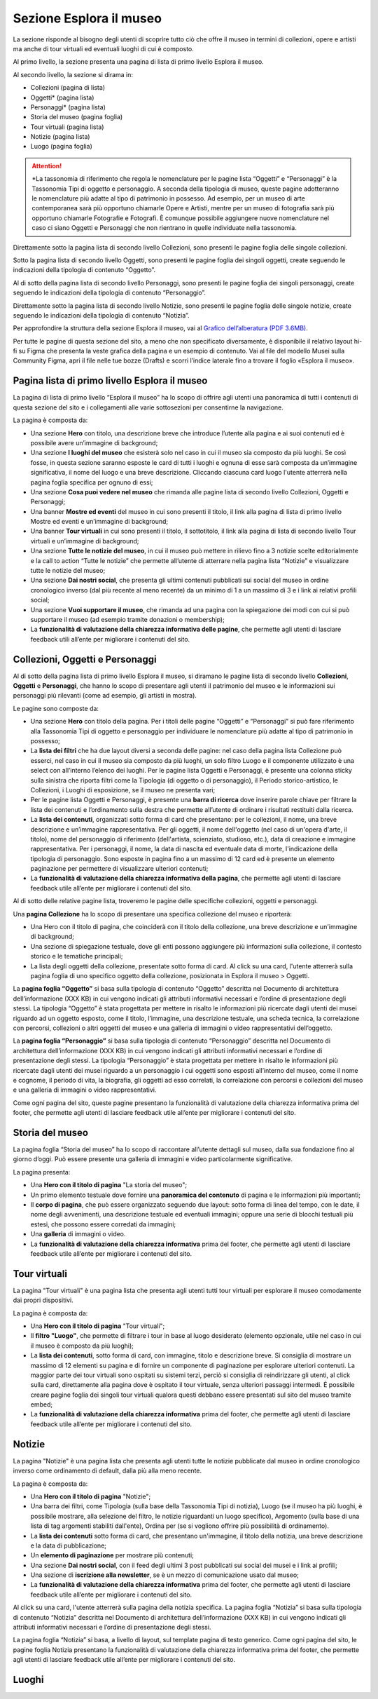 Sezione Esplora il museo
============================

La sezione risponde al bisogno degli utenti di scoprire tutto ciò che offre il museo in termini di collezioni, opere e artisti ma anche di tour virtuali ed eventuali luoghi di cui è composto. 

Al primo livello, la sezione presenta una pagina di lista di primo livello Esplora il museo. 

Al secondo livello, la sezione si dirama in: 

- Collezioni (pagina di lista)  
- Oggetti* (pagina lista) 
- Personaggi* (pagina lista) 
- Storia del museo (pagina foglia) 
- Tour virtuali (pagina lista) 
- Notizie (pagina lista) 
- Luogo (pagina foglia)

.. attention::
   *La tassonomia di riferimento che regola le nomenclature per le pagine lista “Oggetti” e “Personaggi” è la Tassonomia Tipi di oggetto e personaggio. A seconda della tipologia di museo, queste pagine adotteranno le nomenclature più adatte al tipo di patrimonio in possesso. Ad esempio, per un museo di arte contemporanea sarà più opportuno chiamarle Opere e Artisti, mentre per un museo di fotografia sarà più opportuno chiamarle Fotografie e Fotografi. È comunque possibile aggiungere nuove nomenclature nel caso ci siano Oggetti e Personaggi che non rientrano in quelle individuate nella tassonomia.

Direttamente sotto la pagina lista di secondo livello Collezioni, sono presenti le pagine foglia delle singole collezioni.  

Sotto la pagina lista di secondo livello Oggetti, sono presenti le pagine foglia dei singoli oggetti, create seguendo le indicazioni della tipologia di contenuto “Oggetto”. 

Al di sotto della pagina lista di secondo livello Personaggi, sono presenti le pagine foglia dei singoli personaggi, create seguendo le indicazioni della tipologia di contenuto “Personaggio”. 

Direttamente sotto la pagina lista di secondo livello Notizie, sono presenti le pagine foglia delle singole notizie, create seguendo le indicazioni della tipologia di contenuto “Notizia”. 

Per approfondire la struttura della sezione Esplora il museo, vai al `Grafico dell’alberatura (PDF 3.6MB) <https://designers.italia.it/files/resources/modelli/musei-civici/Alberatura-ModelloMusei-DesignersItalia.pdf>`_.

Per tutte le pagine di questa sezione del sito, a meno che non specificato diversamente, è disponibile il relativo layout hi-fi su Figma che presenta la veste grafica della pagina e un esempio di contenuto. Vai al file del modello Musei sulla Community Figma, apri il file nelle tue bozze (Drafts) e scorri l’indice laterale fino a trovare il foglio «Esplora il museo».

Pagina lista di primo livello Esplora il museo 
---------------------------------------------------

La pagina di lista di primo livello “Esplora il museo” ha lo scopo di offrire agli utenti una panoramica di tutti i contenuti di questa sezione del sito e i collegamenti alle varie sottosezioni per consentirne la navigazione.   


La pagina è composta da: 

- Una sezione **Hero** con titolo, una descrizione breve che introduce l’utente alla pagina e ai suoi contenuti ed è possibile avere un’immagine di background; 
- Una sezione **I luoghi del museo** che esisterà solo nel caso in cui il museo sia composto da più luoghi. Se così fosse, in questa sezione saranno esposte le card di tutti i luoghi e ognuna di esse sarà composta da un’immagine significativa, il nome del luogo e una breve descrizione. Cliccando ciascuna card luogo l'utente atterrerà nella pagina foglia specifica per ognuno di essi;
- Una sezione **Cosa puoi vedere nel museo** che rimanda alle pagine lista di secondo livello Collezioni, Oggetti e Personaggi;
- Una banner **Mostre ed eventi** del museo in cui sono presenti il titolo, il link alla pagina di lista di primo livello Mostre ed eventi e un’immagine di background; 
- Una banner **Tour virtuali** in cui sono presenti il titolo, il sottotitolo, il link alla pagina di lista di secondo livello Tour virtuali e un’immagine di background; 
- Una sezione **Tutte le notizie del museo**, in cui il museo può mettere in rilievo fino a 3 notizie scelte editorialmente e la call to action “Tutte le notizie” che permette all’utente di atterrare nella pagina lista “Notizie” e visualizzare tutte le notizie del museo; 
- Una sezione **Dai nostri social**, che presenta gli ultimi contenuti pubblicati sui social del museo in ordine cronologico inverso (dal più recente al meno recente) da un minimo di 1 a un massimo di 3 e i link ai relativi profili social; 
- Una sezione **Vuoi supportare il museo**, che rimanda ad una pagina con la spiegazione dei modi con cui si può supportare il museo (ad esempio tramite donazioni o membership);
- La **funzionalità di valutazione della chiarezza informativa delle pagine**, che permette agli utenti di lasciare feedback utili all’ente per migliorare i contenuti del sito.

Collezioni, Oggetti e Personaggi
--------------------------------------------------------------------

Al di sotto della pagina lista di primo livello Esplora il museo, si diramano le pagine lista di secondo livello **Collezioni**, **Oggetti** e **Personaggi**, che hanno lo scopo di presentare agli utenti il patrimonio del museo e le informazioni sui personaggi più rilevanti (come ad esempio, gli artisti in mostra).

Le pagine sono composte da: 

- Una sezione **Hero** con titolo della pagina. Per i titoli delle pagine “Oggetti” e “Personaggi” si può fare riferimento alla Tassonomia Tipi di oggetto e personaggio per individuare le nomenclature più adatte al tipo di patrimonio in possesso; 
- La **lista dei filtri** che ha due layout diversi a seconda delle pagine: nel caso della pagina lista Collezione può esserci, nel caso in cui il museo sia composto da più luoghi, un solo filtro Luogo e il componente utilizzato è una select con all’interno l’elenco dei luoghi. Per le pagine lista Oggetti e Personaggi, è presente una colonna sticky sulla sinistra che riporta filtri come la Tipologia (di oggetto o di personaggio), il Periodo storico-artistico, le Collezioni, i Luoghi di esposizione, se il museo ne presenta vari;
- Per le pagine lista Oggetti e Personaggi, è presente una **barra di ricerca** dove inserire parole chiave per filtrare la lista dei contenuti e l’ordinamento sulla destra che permette all’utente di ordinare i risultati restituiti dalla ricerca.
- La **lista dei contenuti**, organizzati sotto forma di card che presentano: per le collezioni, il nome, una breve descrizione e un’immagine rappresentativa. Per gli oggetti, il nome dell'oggetto (nel caso di un'opera d'arte, il titolo), nome del personaggio di riferimento (dell'artista, scienziato, studioso, etc.), data di creazione e immagine rappresentativa. Per i personaggi, il nome, la data di nascita ed eventuale data di morte, l'indicazione della tipologia di personaggio. Sono esposte in pagina fino a un massimo di 12 card ed è presente un elemento paginazione per permettere di visualizzare ulteriori contenuti; 
- La **funzionalità di valutazione della chiarezza informativa della pagina**, che permette agli utenti di lasciare feedback utile all’ente per migliorare i contenuti del sito.

Al di sotto delle relative pagine lista, troveremo le pagine delle specifiche collezioni, oggetti e personaggi.

Una **pagina Collezione** ha lo scopo di presentare una specifica collezione del museo e riporterà:
  
- Una Hero con il titolo di pagina, che coinciderà con il titolo della collezione, una breve descrizione e un'immagine di background;
- Una sezione di spiegazione testuale, dove gli enti possono aggiungere più informazioni sulla collezione, il contesto storico e le tematiche principali;
- La lista degli oggetti della collezione, presentate sotto forma di card. Al click su una card, l'utente atterrerà sulla pagina foglia di uno specifico oggetto della collezione, posizionata in Esplora il museo > Oggetti.

La **pagina foglia “Oggetto”** si basa sulla tipologia di contenuto “Oggetto” descritta nel Documento di architettura dell’informazione (XXX KB) in cui vengono indicati gli attributi informativi necessari e l’ordine di presentazione degli stessi. La tipologia “Oggetto” è stata progettata per mettere in risalto le informazioni più ricercate dagli utenti dei musei riguardo ad un oggetto esposto, come il titolo, l’immagine, una descrizione testuale, una scheda tecnica, la correlazione con percorsi, collezioni o altri oggetti del museo e una galleria di immagini o video rappresentativi dell’oggetto. 

La **pagina foglia “Personaggio”** si basa sulla tipologia di contenuto “Personaggio” descritta nel Documento di architettura dell’informazione (XXX KB) in cui vengono indicati gli attributi informativi necessari e l’ordine di presentazione degli stessi. La tipologia “Personaggio” è stata progettata per mettere in risalto le informazioni più ricercate dagli utenti dei musei riguardo a un personaggio i cui oggetti sono esposti all’interno del museo, come il nome e cognome, il periodo di vita, la biografia, gli oggetti ad esso correlati, la correlazione con percorsi e collezioni del museo e una galleria di immagini o video rappresentativi.

Come ogni pagina del sito, queste pagine presentano la funzionalità di valutazione della chiarezza informativa prima del footer, che permette agli utenti di lasciare feedback utile all’ente per migliorare i contenuti del sito.

Storia del museo
------------------

La pagina foglia “Storia del museo” ha lo scopo di raccontare all’utente dettagli sul museo, dalla sua fondazione fino al giorno d’oggi. Può essere presente una galleria di immagini e video particolarmente significative. 

La pagina presenta:

- Una **Hero con il titolo di pagina** "La storia del museo";
- Un primo elemento testuale dove fornire una **panoramica del contenuto** di pagina e le informazioni più importanti;
- Il **corpo di pagina**, che può essere organizzato seguendo due layout: sotto forma di linea del tempo, con le date, il nome degli avvenimenti, una descrizione testuale ed eventuali immagini; oppure una serie di blocchi testuali più estesi, che possono essere corredati da immagini;
- Una **galleria** di immagini o video.
- La **funzionalità di valutazione della chiarezza informativa** prima del footer, che permette agli utenti di lasciare feedback utile all’ente per migliorare i contenuti del sito.

Tour virtuali
----------------
La pagina "Tour virtuali" è una pagina lista che presenta agli utenti tutti tour virtuali per esplorare il museo comodamente dai propri dispositivi.

La pagina è composta da:

- Una **Hero con il titolo di pagina** "Tour virtuali";
- Il **filtro "Luogo"**, che permette di filtrare i tour in base al luogo desiderato (elemento opzionale, utile nel caso in cui il museo è composto da più luoghi);
- La **lista dei contenuti**, sotto forma di card, con immagine, titolo e descrizione breve. Si consiglia di mostrare un massimo di 12 elementi su pagina e di fornire un componente di paginazione per esplorare ulteriori contenuti. La maggior parte dei tour virtuali sono ospitati su sistemi terzi, perciò si consiglia di reindirizzare gli utenti, al click sulla card, direttamente alla pagina dove è ospitato il tour virtuale, senza ulteriori passaggi intermedi. È possibile creare pagine foglia dei singoli tour virtuali qualora questi debbano essere presentati sul sito del museo tramite embed;
- La **funzionalità di valutazione della chiarezza informativa** prima del footer, che permette agli utenti di lasciare feedback utile all’ente per migliorare i contenuti del sito.

Notizie
--------
La pagina "Notizie" è una pagina lista che presenta agli utenti tutte le notizie pubblicate dal museo in ordine cronologico inverso come ordinamento di default, dalla più alla meno recente.

La pagina è composta da:

- Una **Hero con il titolo di pagina** "Notizie";
- Una barra dei filtri, come Tipologia (sulla base della Tassonomia Tipi di notizia), Luogo (se il museo ha più luoghi, è possibile mostrare, alla selezione del filtro, le notizie riguardanti un luogo specifico), Argomento (sulla base di una lista di tag argomenti stabiliti dall'ente), Ordina per (se si vogliono offrire più possibilità di ordinamento).
- La **lista dei contenuti** sotto forma di card, che presentano un'immagine, il titolo della notizia, una breve descrizione e la data di pubblicazione;
- Un **elemento di paginazione** per mostrare più contenuti;
- Una sezione **Dai nostri social**, con il feed degli ultimi 3 post pubblicati sui social dei musei e i link ai profili;
- Una sezione di **iscrizione alla newsletter**, se è un mezzo di comunicazione usato dal museo;
- La **funzionalità di valutazione della chiarezza informativa** prima del footer, che permette agli utenti di lasciare feedback utile all’ente per migliorare i contenuti del sito.

Al click su una card, l'utente atterrerà sulla pagina della notizia specifica. La pagina foglia “Notizia” si basa sulla tipologia di contenuto “Notizia” descritta nel Documento di architettura dell’informazione (XXX KB) in cui vengono indicati gli attributi informativi necessari e l’ordine di presentazione degli stessi.

La pagina foglia “Notizia” si basa, a livello di layout, sul template pagina di testo generico. Come ogni pagina del sito, le pagine foglia Notizia presentano la funzionalità di valutazione della chiarezza informativa prima del footer, che permette agli utenti di lasciare feedback utile all’ente per migliorare i contenuti del sito.   


Luoghi
--------



